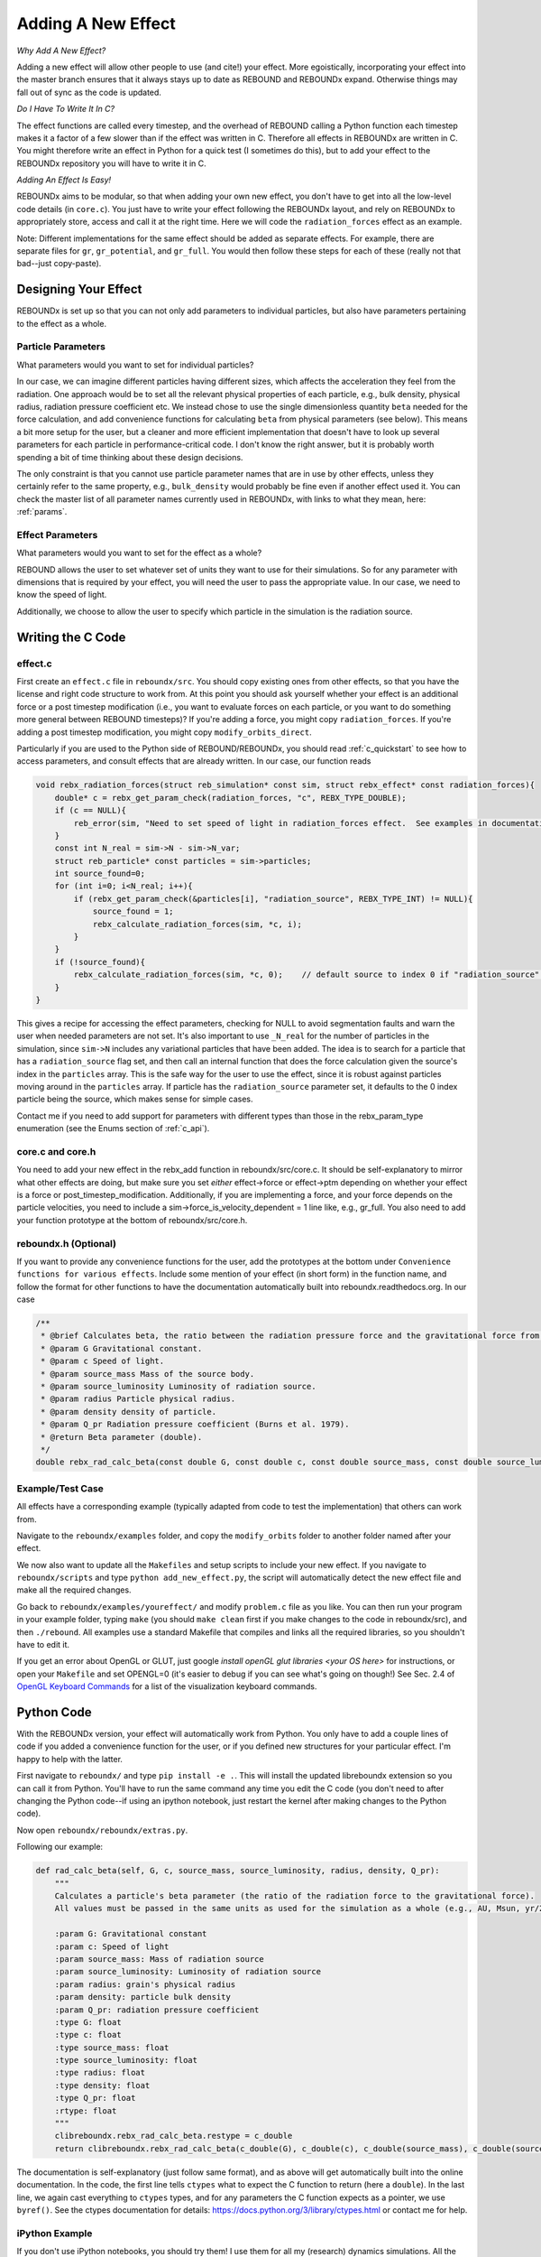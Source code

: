 .. _add_effect:

Adding A New Effect
============================

*Why Add A New Effect?*

Adding a new effect will allow other people to use (and cite!) your effect.  
More egoistically, incorporating your effect into the master branch ensures that it always stays up to date as REBOUND and REBOUNDx expand.
Otherwise things may fall out of sync as the code is updated.

*Do I Have To Write It In C?*

The effect functions are called every timestep, and the overhead of REBOUND calling a Python function each timestep makes it a factor of a few slower than if the effect was written in C.
Therefore all effects in REBOUNDx are written in C.
You might therefore write an effect in Python for a quick test (I sometimes do this), but to add your effect to the REBOUNDx repository you will have to write it in C.

*Adding An Effect Is Easy!*

REBOUNDx aims to be modular, so that when adding your own new effect, you don't have to get into all the low-level code details (in ``core.c``).
You just have to write your effect following the REBOUNDx layout, and rely on REBOUNDx to appropriately store, access and call it at the right time.
Here we will code the ``radiation_forces`` effect as an example.

Note: Different implementations for the same effect should be added as separate effects.
For example, there are separate files for ``gr``, ``gr_potential``, and ``gr_full``.
You would then follow these steps for each of these (really not that bad--just copy-paste).

Designing Your Effect
---------------------

REBOUNDx is set up so that you can not only add parameters to individual particles, but also have parameters pertaining to the effect as a whole.  

Particle Parameters
^^^^^^^^^^^^^^^^^^^

What parameters would you want to set for individual particles?

In our case, we can imagine different particles having different sizes, which affects the acceleration they feel from the radiation.
One approach would be to set all the relevant physical properties of each particle, e.g., bulk density, physical radius, radiation pressure coefficient etc.
We instead chose to use the single dimensionless quantity ``beta`` needed for the force calculation, and add convenience functions for calculating ``beta`` from physical parameters (see below).
This means a bit more setup for the user, but a cleaner and more efficient implementation that doesn't have to look up several parameters for each particle in performance-critical code.
I don't know the right answer, but it is probably worth spending a bit of time thinking about these design decisions.

The only constraint is that you cannot use particle parameter names that are in use by other effects, unless they certainly refer to the same property, e.g., ``bulk_density`` would probably be fine even if another effect used it. 
You can check the master list of all parameter names currently used in REBOUNDx, with links to what they mean, here: :ref:`params`.

Effect Parameters
^^^^^^^^^^^^^^^^^

What parameters would you want to set for the effect as a whole?

REBOUND allows the user to set whatever set of units they want to use for their simulations.  
So for any parameter with dimensions that is required by your effect, you will need the user to pass the appropriate value.
In our case, we need to know the speed of light.

Additionally, we choose to allow the user to specify which particle in the simulation is the radiation source.

Writing the C Code
------------------ 

effect.c
^^^^^^^^^^^^^^^^^^^^^

First create an ``effect.c`` file in ``reboundx/src``.
You should copy existing ones from other effects, so that you have the license and right code structure to work from.
At this point you should ask yourself whether your effect is an additional force or a post timestep modification (i.e., you want to evaluate forces on each particle, or you want to do something more general between REBOUND timesteps)?
If you're adding a force, you might copy ``radiation_forces``.
If you're adding a post timestep modification, you might copy ``modify_orbits_direct``.

Particularly if you are used to the Python side of REBOUND/REBOUNDx, you should read :ref:`c_quickstart` to see how to access parameters, and consult effects that are already written.
In our case, our function reads

.. code-block:: c

    void rebx_radiation_forces(struct reb_simulation* const sim, struct rebx_effect* const radiation_forces){ 
        double* c = rebx_get_param_check(radiation_forces, "c", REBX_TYPE_DOUBLE);
        if (c == NULL){
            reb_error(sim, "Need to set speed of light in radiation_forces effect.  See examples in documentation.\n");
        }
        const int N_real = sim->N - sim->N_var;
        struct reb_particle* const particles = sim->particles;
        int source_found=0;
        for (int i=0; i<N_real; i++){
            if (rebx_get_param_check(&particles[i], "radiation_source", REBX_TYPE_INT) != NULL){
                source_found = 1;
                rebx_calculate_radiation_forces(sim, *c, i);
            }
        }
        if (!source_found){
            rebx_calculate_radiation_forces(sim, *c, 0);    // default source to index 0 if "radiation_source" not found on any particle
        }
    }

This gives a recipe for accessing the effect parameters, checking for NULL to avoid segmentation faults and warn the user when needed parameters are not set.
It's also important to use ``_N_real`` for the number of particles in the simulation, since ``sim->N`` includes any variational particles that have been added.
The idea is to search for a particle that has a ``radiation_source`` flag set, and then call an internal function that does the force calculation given the source's index in the ``particles`` array.
This is the safe way for the user to use the effect, since it is robust against particles moving around in the ``particles`` array.
If particle has the ``radiation_source`` parameter set, it defaults to the 0 index particle being the source, which makes sense for simple cases.

Contact me if you need to add support for parameters with different types than those in the rebx_param_type enumeration (see the Enums section of :ref:`c_api`).

core.c and core.h
^^^^^^^^^^^^^^^^^

You need to add your new effect in the rebx_add function in reboundx/src/core.c.
It should be self-explanatory to mirror what other effects are doing, but make sure you set *either* effect->force or effect->ptm depending on whether your effect is a force or post_timestep_modification.
Additionally, if you are implementing a force, and your force depends on the particle velocities, you need to include a sim->force_is_velocity_dependent = 1 line like, e.g., gr_full.
You also need to add your function prototype at the bottom of reboundx/src/core.h.

reboundx.h (Optional)
^^^^^^^^^^^^^^^^^^^^^

If you want to provide any convenience functions for the user, add the prototypes at the bottom under ``Convenience functions for various effects``.
Include some mention of your effect (in short form) in the function name, and follow the format for other functions to have the documentation automatically built into reboundx.readthedocs.org.
In our case

.. code-block:: c

    /**
     * @brief Calculates beta, the ratio between the radiation pressure force and the gravitational force from the star.
     * @param G Gravitational constant.
     * @param c Speed of light.
     * @param source_mass Mass of the source body.
     * @param source_luminosity Luminosity of radiation source.
     * @param radius Particle physical radius.
     * @param density density of particle.
     * @param Q_pr Radiation pressure coefficient (Burns et al. 1979).
     * @return Beta parameter (double). 
     */
    double rebx_rad_calc_beta(const double G, const double c, const double source_mass, const double source_luminosity, const double radius, const double density, const double Q_pr);

Example/Test Case
^^^^^^^^^^^^^^^^^

All effects have a corresponding example (typically adapted from code to test the implementation) that others can work from.

Navigate to the ``reboundx/examples`` folder, and copy the ``modify_orbits`` folder to another folder named after your effect.

We now also want to update all the ``Makefiles`` and setup scripts to include your new effect.
If you navigate to ``reboundx/scripts`` and type ``python add_new_effect.py``, the script will automatically detect the new effect file and make all the required changes.

Go back to ``reboundx/examples/youreffect/`` and modify ``problem.c`` file as you like.
You can then run your program in your example folder, typing ``make`` (you should  ``make clean`` first if you make changes to the code in reboundx/src), and then ``./rebound``.
All examples use a standard Makefile that compiles and links all the required libraries, so you shouldn't have to edit it.  

If you get an error about OpenGL or GLUT, just google `install openGL glut libraries <your OS here>` for instructions, or open your ``Makefile`` and set OPENGL=0 (it's easier to debug if you can see what's going on though!)
See Sec. 2.4 of `OpenGL Keyboard Commands <http://rebound.readthedocs.org/en/latest/c_quickstart.html>`_ for a list of the visualization keyboard commands.

Python Code
-----------

With the REBOUNDx version, your effect will automatically work from Python.
You only have to add a couple lines of code if you added a convenience function for the user, or if you defined new structures for your particular effect.
I'm happy to help with the latter.

First navigate to ``reboundx/`` and type ``pip install -e .``.
This will install the updated libreboundx extension so you can call it from Python.
You'll have to run the same command any time you edit the C code (you don't need to after changing the Python code--if using an ipython notebook, just restart the kernel after making changes to the Python code).

Now open ``reboundx/reboundx/extras.py``.

Following our example:

.. code-block:: python

    def rad_calc_beta(self, G, c, source_mass, source_luminosity, radius, density, Q_pr):
        """
        Calculates a particle's beta parameter (the ratio of the radiation force to the gravitational force).
        All values must be passed in the same units as used for the simulation as a whole (e.g., AU, Msun, yr/2pi).

        :param G: Gravitational constant
        :param c: Speed of light
        :param source_mass: Mass of radiation source
        :param source_luminosity: Luminosity of radiation source
        :param radius: grain's physical radius
        :param density: particle bulk density
        :param Q_pr: radiation pressure coefficient
        :type G: float
        :type c: float
        :type source_mass: float
        :type source_luminosity: float
        :type radius: float
        :type density: float
        :type Q_pr: float
        :rtype: float
        """
        clibreboundx.rebx_rad_calc_beta.restype = c_double
        return clibreboundx.rebx_rad_calc_beta(c_double(G), c_double(c), c_double(source_mass), c_double(source_luminosity), c_double(radius), c_double(density), c_double(Q_pr))

The documentation is self-explanatory (just follow same format), and as above will get automatically built into the online documentation.
In the code, the first line tells ``ctypes`` what to expect the C function to return (here a ``double``).
In the last line, we again cast everything to ``ctypes`` types, and for any parameters the C function expects as a pointer, we use ``byref()``.
See the ctypes documentation for details: https://docs.python.org/3/library/ctypes.html or contact me for help.

iPython Example
^^^^^^^^^^^^^^^

If you don't use iPython notebooks, you should try them!
I use them for all my (research) dynamics simulations.
All the Python examples in REBOUND and REBOUNDx also use them.
iPython is now part of the Jupyter project, and you can find installation instructions `here <http://jupyter.readthedocs.org/en/latest/install.html>`_.

I think most people using REBOUND/REBOUNDx use the Python implementation, so if you're up for it, add an iPython notebook in ``reboundx/ipython_examples/``.
You might copy ``EccAndIncDamping.ipynb`` and edit that as a starter.

Add Your Effect to the Main Documentation Page!
-----------------------------------------------

You add the documentation for your effect directly within your ``effect.c`` file.
It will then automatically get built into the :ref:`effects` page.
Easiest is if you copy-paste from another effect source file.

At the top of the cmoment block, you should edit the file, brief and author lines.
The rest of the documentation goes Below the dollar signs.
In our case, 
 
.. code-block:: rst

     * $$$$$$$$$$$$$$$$$$$$$$$$$$$$$$$$$$$$$$$$$$$$$$$$$$$$$$$$$$$$$$$$$$$$$$$$$
     *
     * $Radiation Forces$       // Effect category (must be the first non-blank line after dollar signs and between dollar signs to be detected by script).
     *
     * ======================= ===============================================
     * Authors                 H. Rein, D. Tamayo
     * Implementation Paper    *In progress*
     * Based on                `Burns et al. 1979 <http://labs.adsabs.harvard.edu/adsabs/abs/1979Icar...40....1B/>`_.
     * C Example               :ref:`c_example_rad_forces_debris_disk`, :ref:`c_example_rad_forces_circumplanetary`.
     * Python Example          `Radiation_Forces_Debris_Disk.ipynb <https://github.com/dtamayo/reboundx/blob/master/ipython_examples/Radiation_Forces_Debris_Disk.ipynb>`_,
     *                         `Radiation_Forces_Circumplanetary_Dust.ipynb <https://github.com/dtamayo/reboundx/blob/master/ipython_examples/Radiation_Forces_Circumplanetary_Dust.ipynb>`_.
     * ======================= ===============================================
     * 
     * This applies radiation forces to particles in the simulation.  
     * It incorporates both radiation pressure and Poynting-Robertson drag.
     * Only particles whose `beta` parameter is set will feel the radiation.  
     * 
     * **Effect Parameters**
     * 
     * ============================ =========== ==================================================================
     * Field (C type)               Required    Description
     * ============================ =========== ==================================================================
     * c (double)                   Yes         Speed of light in the units used for the simulation.
     * ============================ =========== ==================================================================
     *
     * **Particle Parameters**
     *
     * If no particles have radiation_source set, effect will assume the particle at index 0 in the particles array is the source.
     *
     * ============================ =========== ==================================================================
     * Field (C type)               Required    Description
     * ============================ =========== ==================================================================
     * radiation_source (int)       No          Flag identifying the particle as the source of radiation.
     * ============================ =========== ==================================================================
     * 
     */

We first add the group that our effect belongs to, between dollar signs, $Radiation Forces$.
This keeps different implementations of, e.g., general relativity corrections in the same place.
If you want to make a new category for your effect, edit :ref:`effect_headers` (/reboundx/doc/effect_headers.rst).
You can optionally add a description general to all implementations in the category following the format in the file, which will show up in :ref:`effects`.

Then fill in the table:
``Authors`` says who wrote the code.
``Implementation paper`` is the paper that you'd like to be cited by people using your implementation.
``Based on`` is the paper that the equations you used come from.

``C Example`` is a link to the C Example you wrote.
All C examples in the ``reboundx/examples`` directory are automatically built into the documentation, and have cross-reference targets of the form ``c_example_foldername``, where foldername is the name of your example folder in ``reboundx/examples``. 

For the ``Python Example`` line, edit the link from another documentation entry with the name of your ipython notebook filename (in both the title and bracketed URL).

Underneath your table, provide a description that will inform users when it's appropriate to apply your effect (and when it's not!).

Finally, if your effect requires the user to set (possibly optionally) particular effect or particle parameters, we create tables for them too. 

You can check how everything looks by navigating to ``reboundx/doc`` and typing ``make clean``, then ``make html``.
Then navigate to ``reboundx/doc/_build/html`` and open ``index.html`` in your browser.
The main effects page (with the tables) is on the left: REBx Effects & Parameters.
The automatically included documentation will be under API Documentation (Python) and API Documentation (C).

.. _pullrequest:

Putting together a Pull Request
-------------------------------

If you'd rather e-mail me your code, I'm happy to incorporate it, but if you'd like for github to show your account as a contributor to the project, send me a pull request! 

If you have never used git, it's very useful for backups, rewinding errors, and collaboration.
You can make an account at `http://github.com <http://github.com>`_.
Follow the instructions under `Time to Submit Your First PR` `here <http://www.thinkful.com/learn/github-pull-request-tutorial/Expect-a-Thorough-Review#Time-to-Submit-Your-First-PR>`_ up until "Tadaa!" to fork the REBOUNDx repository and make your own local branch.

Now you can modify the code as described below, and can incrementally commit changes.
As a starting point, you can check out `this guide <https://www.atlassian.com/git/tutorials/saving-changes>`_.

After working through this document and making all the changes, you can then send me a pull request by following the rest of the instructions in the pull request tutorial above.
